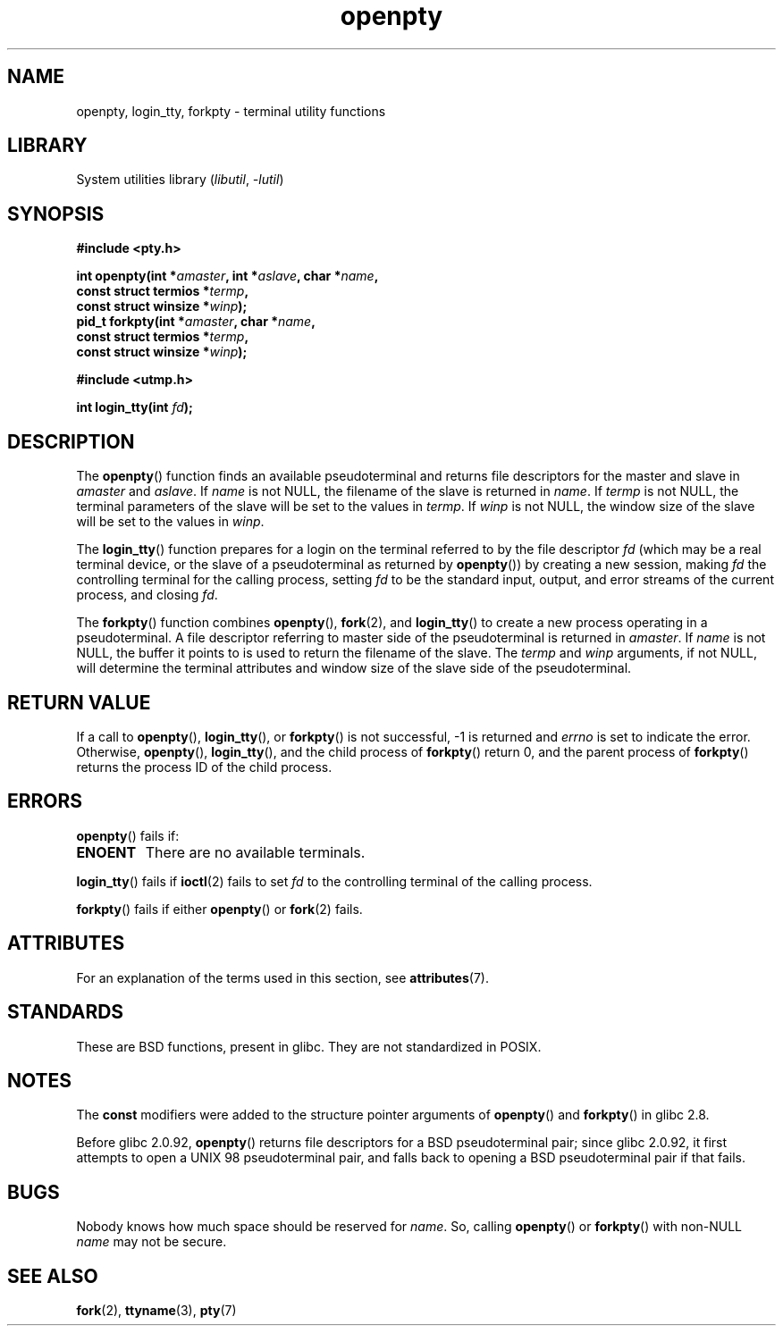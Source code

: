 .\" Copyright (c) OpenBSD Group
.\" All rights reserved.
.\"
.\" SPDX-License-Identifier: BSD-3-Clause
.\"
.\" Converted into a manpage again by Martin Schulze <joey@infodrom.org>
.\"
.\" Added -lutil remark, 030718
.\"
.TH openpty 3 (date) "Linux man-pages (unreleased)"
.SH NAME
openpty, login_tty, forkpty \- terminal utility functions
.SH LIBRARY
System utilities library
.RI ( libutil ", " \-lutil )
.SH SYNOPSIS
.nf
.B #include <pty.h>
.PP
.BI "int openpty(int *" amaster ", int *" aslave ", char *" name ,
.BI "              const struct termios *" termp ,
.BI "              const struct winsize *" winp );
.BI "pid_t forkpty(int *" amaster ", char *" name ,
.BI "              const struct termios *" termp ,
.BI "              const struct winsize *" winp );
.PP
.B #include <utmp.h>
.PP
.BI "int login_tty(int " fd );
.fi
.SH DESCRIPTION
The
.BR openpty ()
function finds an available pseudoterminal and returns file descriptors
for the master and slave in
.I amaster
and
.IR aslave .
If
.I name
is not NULL, the filename of the slave is returned in
.IR name .
If
.I termp
is not NULL, the terminal parameters of the slave will be set to the
values in
.IR termp .
If
.I winp
is not NULL, the window size of the slave will be set to the values in
.IR winp .
.PP
The
.BR login_tty ()
function prepares for a login on the terminal
referred to by the file descriptor
.I fd
(which may be a real terminal device, or the slave of a pseudoterminal as
returned by
.BR openpty ())
by creating a new session, making
.I fd
the controlling terminal for the calling process, setting
.I fd
to be the standard input, output, and error streams of the current
process, and closing
.IR fd .
.PP
The
.BR forkpty ()
function combines
.BR openpty (),
.BR fork (2),
and
.BR login_tty ()
to create a new process operating in a pseudoterminal.
A file descriptor referring to
master side of the pseudoterminal is returned in
.IR amaster .
If
.I name
is not NULL, the buffer it points to is used to return the
filename of the slave.
The
.I termp
and
.I winp
arguments, if not NULL,
will determine the terminal attributes and window size of the slave
side of the pseudoterminal.
.SH RETURN VALUE
If a call to
.BR openpty (),
.BR login_tty (),
or
.BR forkpty ()
is not successful, \-1 is returned and
.I errno
is set to indicate the error.
Otherwise,
.BR openpty (),
.BR login_tty (),
and the child process of
.BR forkpty ()
return 0, and the parent process of
.BR forkpty ()
returns the process ID of the child process.
.SH ERRORS
.BR openpty ()
fails if:
.TP
.B ENOENT
There are no available terminals.
.PP
.BR login_tty ()
fails if
.BR ioctl (2)
fails to set
.I fd
to the controlling terminal of the calling process.
.PP
.BR forkpty ()
fails if either
.BR openpty ()
or
.BR fork (2)
fails.
.SH ATTRIBUTES
For an explanation of the terms used in this section, see
.BR attributes (7).
.ad l
.nh
.TS
allbox;
lbx lb lb
l l l.
Interface	Attribute	Value
T{
.BR forkpty (),
.BR openpty ()
T}	Thread safety	MT-Safe locale
T{
.BR login_tty ()
T}	Thread safety	MT-Unsafe race:ttyname
.TE
.hy
.ad
.sp 1
.SH STANDARDS
These are BSD functions, present in glibc.
They are not standardized in POSIX.
.SH NOTES
The
.B const
modifiers were added to the structure pointer arguments of
.BR openpty ()
and
.BR forkpty ()
in glibc 2.8.
.PP
Before glibc 2.0.92,
.BR openpty ()
returns file descriptors for a BSD pseudoterminal pair;
since glibc 2.0.92,
it first attempts to open a UNIX 98 pseudoterminal pair,
and falls back to opening a BSD pseudoterminal pair if that fails.
.SH BUGS
Nobody knows how much space should be reserved for
.IR name .
So, calling
.BR openpty ()
or
.BR forkpty ()
with non-NULL
.I name
may not be secure.
.SH SEE ALSO
.BR fork (2),
.BR ttyname (3),
.BR pty (7)
